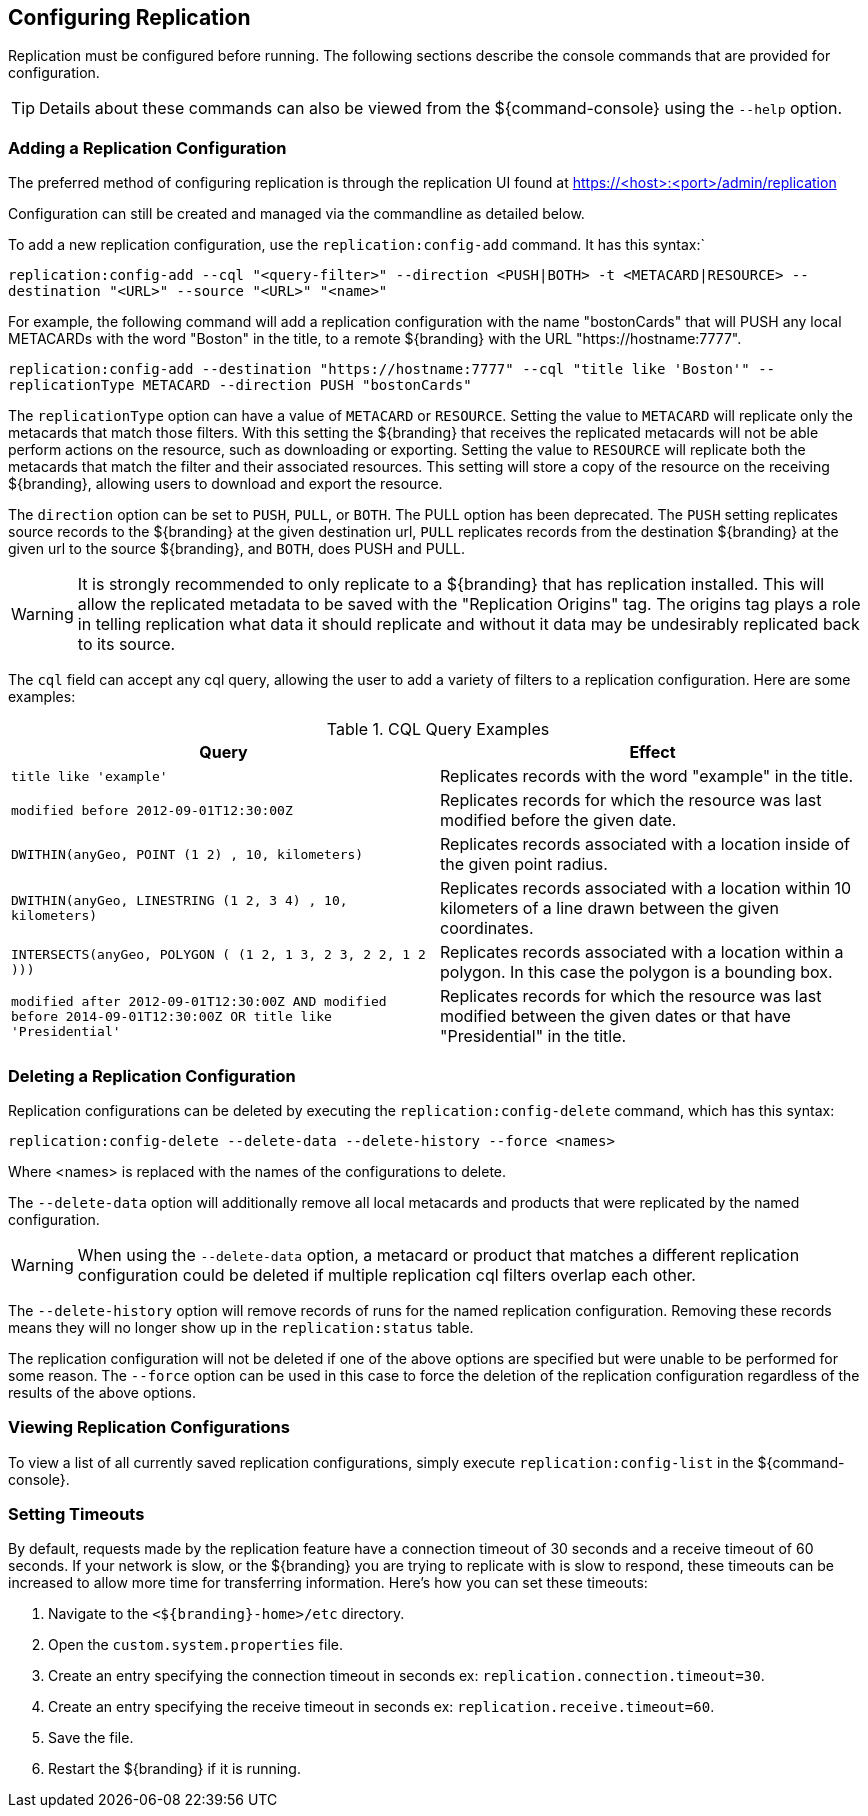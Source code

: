:title: Configuring Replication
:type: configuration
:status: published
:parent: Replication
:summary: Instructions for configuring replication.
:order: 15

== {title}

Replication must be configured before running.
The following sections describe the console commands that are provided for configuration.

[TIP]
====
Details about these commands can also be viewed from the ${command-console} using the `--help` option.
====

=== Adding a Replication Configuration

The preferred method of configuring replication is through the replication UI found at https://<host>:<port>/admin/replication

Configuration can still be created and managed via the commandline as detailed below.

To add a new replication configuration, use the `replication:config-add` command. It has this syntax:`

`replication:config-add --cql "<query-filter>" --direction <PUSH|BOTH> -t <METACARD|RESOURCE> --destination "<URL>" --source "<URL>" "<name>"`

For example, the following command will add a replication configuration with the name "bostonCards" that
will PUSH any local METACARDs with the word "Boston" in the title, to a remote ${branding} with the URL
"https://hostname:7777".

`replication:config-add --destination "https://hostname:7777" --cql "title like 'Boston'" --replicationType METACARD --direction PUSH "bostonCards"`

The `replicationType` option can have a value of `METACARD` or `RESOURCE`. Setting the value to `METACARD`
will replicate only the metacards that match those filters. With this setting the ${branding} that receives the replicated
metacards will not be able perform actions on the resource, such as downloading or exporting.
Setting the value to `RESOURCE` will replicate both the metacards that match the filter and their associated
resources. This setting will store a copy of the resource on the receiving ${branding}, allowing users
to download and export the resource.

The `direction` option can be set to `PUSH`, `PULL`, or `BOTH`. The PULL option has been deprecated. The `PUSH` setting replicates source
records to the ${branding} at the given destination url, `PULL` replicates records from the destination ${branding} at the
given url to the source ${branding}, and `BOTH`, does PUSH and PULL.

[WARNING]
====
It is strongly recommended to only replicate to a ${branding} that has replication installed. This
will allow the replicated metadata to be saved with the "Replication Origins" tag. The origins tag
plays a role in telling replication what data it should replicate and without it data may be undesirably
replicated back to its source.
====

The `cql` field can accept any
cql query, allowing the user to add a variety of filters to a replication configuration. Here are some examples:

.CQL Query Examples
|===
|Query|Effect

|`title like 'example'`
|Replicates records with the word "example" in the title.

|`modified before 2012-09-01T12:30:00Z`
|Replicates records for which the resource was last modified before the given date.

|`DWITHIN(anyGeo, POINT (1 2) , 10, kilometers)`
|Replicates records associated with a location inside of the given point radius.

|`DWITHIN(anyGeo, LINESTRING (1 2, 3 4) , 10, kilometers)`
|Replicates records associated with a location within 10 kilometers of a line drawn between the given coordinates.

|`INTERSECTS(anyGeo, POLYGON ( (1 2, 1 3, 2 3, 2 2, 1 2 )))`
|Replicates records associated with a location within a polygon. In this case the polygon is a bounding box.

|`modified after 2012-09-01T12:30:00Z AND modified before 2014-09-01T12:30:00Z OR title like 'Presidential'`
|Replicates records for which the resource was last modified between the given dates or that have "Presidential" in the title.
|===

=== Deleting a Replication Configuration

Replication configurations can be deleted by executing the `replication:config-delete` command, which has
this syntax:

`replication:config-delete --delete-data --delete-history --force <names>`

Where <names> is replaced with the names of the configurations to delete.

The `--delete-data` option will additionally remove all local metacards and products that were
replicated by the named configuration.

[WARNING]
====
When using the `--delete-data` option, a metacard or product that matches a different replication
configuration could be deleted if multiple replication cql filters overlap each other.
====

The `--delete-history` option will remove records of runs for the named replication configuration.
Removing these records means they will no longer show up in the `replication:status` table.

The replication configuration will not be deleted if one of the above options are specified but were unable to
be performed for some reason. The `--force` option can be used in this case to force the deletion
of the replication configuration regardless of the results of the above options.

=== Viewing Replication Configurations

To view a list of all currently saved replication configurations, simply execute `replication:config-list`
in the ${command-console}.

=== Setting Timeouts

By default, requests made by the replication feature have a connection timeout of 30 seconds and a receive
timeout of 60 seconds. If your network is slow, or the ${branding} you are trying to replicate with is
slow to respond, these timeouts can be increased to allow more time for transferring information.
Here's how you can set these timeouts:

. Navigate to the `<${branding}-home>/etc` directory.
. Open the `custom.system.properties` file.
. Create an entry specifying the connection timeout in seconds ex: `replication.connection.timeout=30`.
. Create an entry specifying the receive timeout in seconds ex: `replication.receive.timeout=60`.
. Save the file.
. Restart the ${branding} if it is running.